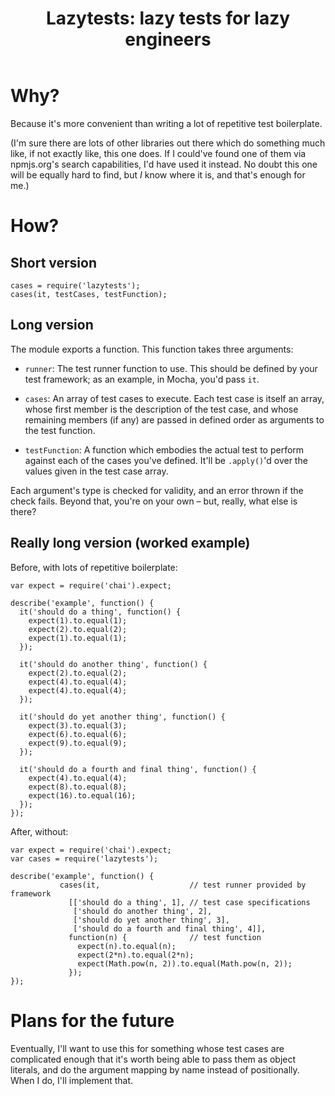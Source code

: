 #+TITLE: Lazytests: lazy tests for lazy engineers

[[https://api.travis-ci.org/aaron-em/lazytests.png]]

* Why?

Because it's more convenient than writing a lot of repetitive test boilerplate.

(I'm sure there are lots of other libraries out there which do something much like, if not exactly like, this one does. If I could've found one of them via npmjs.org's search capabilities, I'd have used it instead. No doubt this one will be equally hard to find, but /I/ know where it is, and that's enough for me.)

* How?

** Short version

: cases = require('lazytests');
: cases(it, testCases, testFunction);

** Long version

The module exports a function. This function takes three arguments:

- =runner=: The test runner function to use. This should be defined by your test framework; as an example, in Mocha, you'd pass =it=.

- =cases=: An array of test cases to execute. Each test case is itself an array, whose first member is the description of the test case, and whose remaining members (if any) are passed in defined order as arguments to the test function.

- =testFunction=: A function which embodies the actual test to perform against each of the cases you've defined. It'll be =.apply()='d over the values given in the test case array.

Each argument's type is checked for validity, and an error thrown if the check fails. Beyond that, you're on your own -- but, really, what else is there?

** Really long version (worked example)

Before, with lots of repetitive boilerplate:

#+BEGIN_EXAMPLE
  var expect = require('chai').expect;

  describe('example', function() {
    it('should do a thing', function() {
      expect(1).to.equal(1);
      expect(2).to.equal(2);
      expect(1).to.equal(1);
    });
    
    it('should do another thing', function() {
      expect(2).to.equal(2);
      expect(4).to.equal(4);
      expect(4).to.equal(4);
    });
    
    it('should do yet another thing', function() {
      expect(3).to.equal(3);
      expect(6).to.equal(6);
      expect(9).to.equal(9);
    });
    
    it('should do a fourth and final thing', function() {
      expect(4).to.equal(4);
      expect(8).to.equal(8);
      expect(16).to.equal(16);
    });
  });
#+END_EXAMPLE

After, without:

#+BEGIN_EXAMPLE
  var expect = require('chai').expect;
  var cases = require('lazytests');

  describe('example', function() {
             cases(it,                    // test runner provided by framework
               [['should do a thing', 1], // test case specifications
                ['should do another thing', 2],
                ['should do yet another thing', 3],
                ['should do a fourth and final thing', 4]],
               function(n) {              // test function
                 expect(n).to.equal(n);
                 expect(2*n).to.equal(2*n);
                 expect(Math.pow(n, 2)).to.equal(Math.pow(n, 2));
               });
  });
#+END_EXAMPLE

* Plans for the future

Eventually, I'll want to use this for something whose test cases are complicated enough that it's worth being able to pass them as object literals, and do the argument mapping by name instead of positionally. When I do, I'll implement that.
